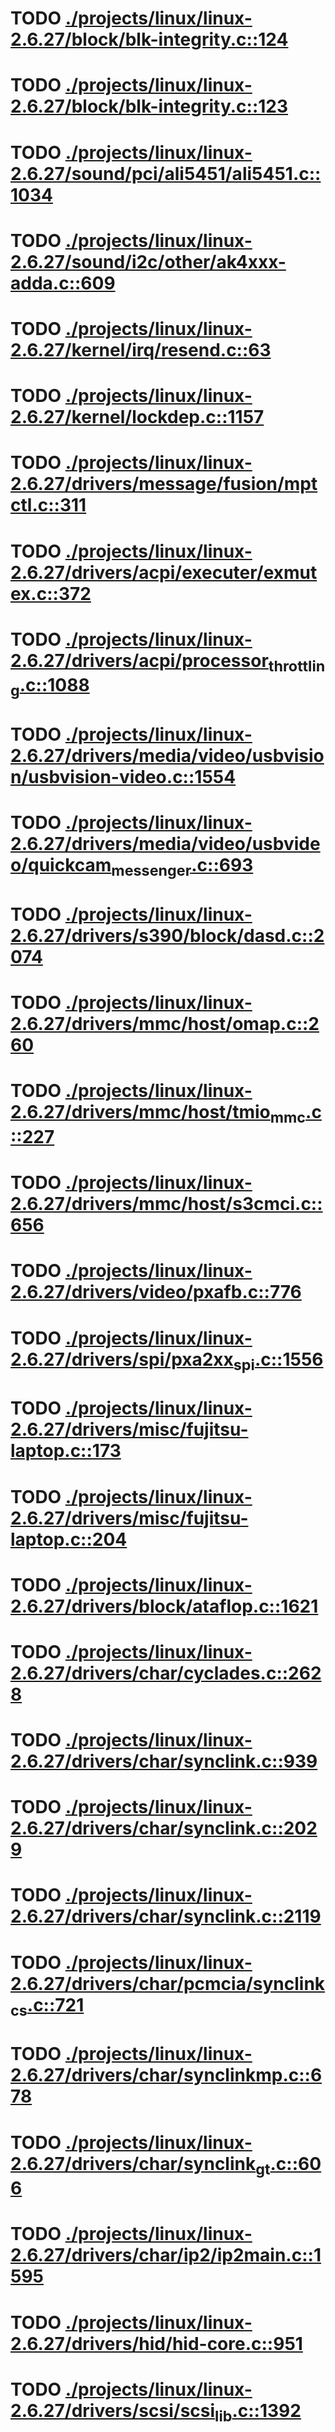 * TODO [[view:./projects/linux/linux-2.6.27/block/blk-integrity.c::face=ovl-face1::linb=124::colb=28::cole=40][ ./projects/linux/linux-2.6.27/block/blk-integrity.c::124]]
* TODO [[view:./projects/linux/linux-2.6.27/block/blk-integrity.c::face=ovl-face1::linb=123::colb=28::cole=40][ ./projects/linux/linux-2.6.27/block/blk-integrity.c::123]]
* TODO [[view:./projects/linux/linux-2.6.27/sound/pci/ali5451/ali5451.c::face=ovl-face1::linb=1034::colb=43::cole=49][ ./projects/linux/linux-2.6.27/sound/pci/ali5451/ali5451.c::1034]]
* TODO [[view:./projects/linux/linux-2.6.27/sound/i2c/other/ak4xxx-adda.c::face=ovl-face1::linb=609::colb=8::cole=20][ ./projects/linux/linux-2.6.27/sound/i2c/other/ak4xxx-adda.c::609]]
* TODO [[view:./projects/linux/linux-2.6.27/kernel/irq/resend.c::face=ovl-face1::linb=63::colb=1::cole=11][ ./projects/linux/linux-2.6.27/kernel/irq/resend.c::63]]
* TODO [[view:./projects/linux/linux-2.6.27/kernel/lockdep.c::face=ovl-face1::linb=1157::colb=5::cole=11][ ./projects/linux/linux-2.6.27/kernel/lockdep.c::1157]]
* TODO [[view:./projects/linux/linux-2.6.27/drivers/message/fusion/mptctl.c::face=ovl-face1::linb=311::colb=12::cole=17][ ./projects/linux/linux-2.6.27/drivers/message/fusion/mptctl.c::311]]
* TODO [[view:./projects/linux/linux-2.6.27/drivers/acpi/executer/exmutex.c::face=ovl-face1::linb=372::colb=6::cole=24][ ./projects/linux/linux-2.6.27/drivers/acpi/executer/exmutex.c::372]]
* TODO [[view:./projects/linux/linux-2.6.27/drivers/acpi/processor_throttling.c::face=ovl-face1::linb=1088::colb=5::cole=7][ ./projects/linux/linux-2.6.27/drivers/acpi/processor_throttling.c::1088]]
* TODO [[view:./projects/linux/linux-2.6.27/drivers/media/video/usbvision/usbvision-video.c::face=ovl-face1::linb=1554::colb=22::cole=37][ ./projects/linux/linux-2.6.27/drivers/media/video/usbvision/usbvision-video.c::1554]]
* TODO [[view:./projects/linux/linux-2.6.27/drivers/media/video/usbvideo/quickcam_messenger.c::face=ovl-face1::linb=693::colb=34::cole=37][ ./projects/linux/linux-2.6.27/drivers/media/video/usbvideo/quickcam_messenger.c::693]]
* TODO [[view:./projects/linux/linux-2.6.27/drivers/s390/block/dasd.c::face=ovl-face1::linb=2074::colb=8::cole=13][ ./projects/linux/linux-2.6.27/drivers/s390/block/dasd.c::2074]]
* TODO [[view:./projects/linux/linux-2.6.27/drivers/mmc/host/omap.c::face=ovl-face1::linb=260::colb=30::cole=34][ ./projects/linux/linux-2.6.27/drivers/mmc/host/omap.c::260]]
* TODO [[view:./projects/linux/linux-2.6.27/drivers/mmc/host/tmio_mmc.c::face=ovl-face1::linb=227::colb=28::cole=32][ ./projects/linux/linux-2.6.27/drivers/mmc/host/tmio_mmc.c::227]]
* TODO [[view:./projects/linux/linux-2.6.27/drivers/mmc/host/s3cmci.c::face=ovl-face1::linb=656::colb=47::cole=50][ ./projects/linux/linux-2.6.27/drivers/mmc/host/s3cmci.c::656]]
* TODO [[view:./projects/linux/linux-2.6.27/drivers/video/pxafb.c::face=ovl-face1::linb=776::colb=31::cole=34][ ./projects/linux/linux-2.6.27/drivers/video/pxafb.c::776]]
* TODO [[view:./projects/linux/linux-2.6.27/drivers/spi/pxa2xx_spi.c::face=ovl-face1::linb=1556::colb=26::cole=34][ ./projects/linux/linux-2.6.27/drivers/spi/pxa2xx_spi.c::1556]]
* TODO [[view:./projects/linux/linux-2.6.27/drivers/misc/fujitsu-laptop.c::face=ovl-face1::linb=173::colb=27::cole=34][ ./projects/linux/linux-2.6.27/drivers/misc/fujitsu-laptop.c::173]]
* TODO [[view:./projects/linux/linux-2.6.27/drivers/misc/fujitsu-laptop.c::face=ovl-face1::linb=204::colb=27::cole=34][ ./projects/linux/linux-2.6.27/drivers/misc/fujitsu-laptop.c::204]]
* TODO [[view:./projects/linux/linux-2.6.27/drivers/block/ataflop.c::face=ovl-face1::linb=1621::colb=2::cole=5][ ./projects/linux/linux-2.6.27/drivers/block/ataflop.c::1621]]
* TODO [[view:./projects/linux/linux-2.6.27/drivers/char/cyclades.c::face=ovl-face1::linb=2628::colb=44::cole=48][ ./projects/linux/linux-2.6.27/drivers/char/cyclades.c::2628]]
* TODO [[view:./projects/linux/linux-2.6.27/drivers/char/synclink.c::face=ovl-face1::linb=939::colb=5::cole=9][ ./projects/linux/linux-2.6.27/drivers/char/synclink.c::939]]
* TODO [[view:./projects/linux/linux-2.6.27/drivers/char/synclink.c::face=ovl-face1::linb=2029::colb=31::cole=34][ ./projects/linux/linux-2.6.27/drivers/char/synclink.c::2029]]
* TODO [[view:./projects/linux/linux-2.6.27/drivers/char/synclink.c::face=ovl-face1::linb=2119::colb=31::cole=34][ ./projects/linux/linux-2.6.27/drivers/char/synclink.c::2119]]
* TODO [[view:./projects/linux/linux-2.6.27/drivers/char/pcmcia/synclink_cs.c::face=ovl-face1::linb=721::colb=5::cole=9][ ./projects/linux/linux-2.6.27/drivers/char/pcmcia/synclink_cs.c::721]]
* TODO [[view:./projects/linux/linux-2.6.27/drivers/char/synclinkmp.c::face=ovl-face1::linb=678::colb=5::cole=9][ ./projects/linux/linux-2.6.27/drivers/char/synclinkmp.c::678]]
* TODO [[view:./projects/linux/linux-2.6.27/drivers/char/synclink_gt.c::face=ovl-face1::linb=606::colb=5::cole=9][ ./projects/linux/linux-2.6.27/drivers/char/synclink_gt.c::606]]
* TODO [[view:./projects/linux/linux-2.6.27/drivers/char/ip2/ip2main.c::face=ovl-face1::linb=1595::colb=1::cole=4][ ./projects/linux/linux-2.6.27/drivers/char/ip2/ip2main.c::1595]]
* TODO [[view:./projects/linux/linux-2.6.27/drivers/hid/hid-core.c::face=ovl-face1::linb=951::colb=39::cole=42][ ./projects/linux/linux-2.6.27/drivers/hid/hid-core.c::951]]
* TODO [[view:./projects/linux/linux-2.6.27/drivers/scsi/scsi_lib.c::face=ovl-face1::linb=1392::colb=28::cole=31][ ./projects/linux/linux-2.6.27/drivers/scsi/scsi_lib.c::1392]]
* TODO [[view:./projects/linux/linux-2.6.27/drivers/scsi/scsi_lib.c::face=ovl-face1::linb=2027::colb=12::cole=17][ ./projects/linux/linux-2.6.27/drivers/scsi/scsi_lib.c::2027]]
* TODO [[view:./projects/linux/linux-2.6.27/drivers/scsi/aacraid/commsup.c::face=ovl-face1::linb=1724::colb=25::cole=36][ ./projects/linux/linux-2.6.27/drivers/scsi/aacraid/commsup.c::1724]]
* TODO [[view:./projects/linux/linux-2.6.27/drivers/scsi/aacraid/aachba.c::face=ovl-face1::linb=1474::colb=7::cole=13][ ./projects/linux/linux-2.6.27/drivers/scsi/aacraid/aachba.c::1474]]
* TODO [[view:./projects/linux/linux-2.6.27/drivers/scsi/osst.c::face=ovl-face1::linb=1797::colb=6::cole=23][ ./projects/linux/linux-2.6.27/drivers/scsi/osst.c::1797]]
* TODO [[view:./projects/linux/linux-2.6.27/drivers/scsi/osst.c::face=ovl-face1::linb=1951::colb=8::cole=25][ ./projects/linux/linux-2.6.27/drivers/scsi/osst.c::1951]]
* TODO [[view:./projects/linux/linux-2.6.27/drivers/scsi/eata_pio.c::face=ovl-face1::linb=503::colb=73::cole=75][ ./projects/linux/linux-2.6.27/drivers/scsi/eata_pio.c::503]]
* TODO [[view:./projects/linux/linux-2.6.27/drivers/scsi/initio.c::face=ovl-face1::linb=2819::colb=1::cole=5][ ./projects/linux/linux-2.6.27/drivers/scsi/initio.c::2819]]
* TODO [[view:./projects/linux/linux-2.6.27/drivers/scsi/ncr53c8xx.c::face=ovl-face1::linb=5636::colb=18::cole=20][ ./projects/linux/linux-2.6.27/drivers/scsi/ncr53c8xx.c::5636]]
* TODO [[view:./projects/linux/linux-2.6.27/drivers/scsi/ncr53c8xx.c::face=ovl-face1::linb=5634::colb=20::cole=24][ ./projects/linux/linux-2.6.27/drivers/scsi/ncr53c8xx.c::5634]]
* TODO [[view:./projects/linux/linux-2.6.27/drivers/scsi/fd_mcs.c::face=ovl-face1::linb=1130::colb=27::cole=32][ ./projects/linux/linux-2.6.27/drivers/scsi/fd_mcs.c::1130]]
* TODO [[view:./projects/linux/linux-2.6.27/drivers/scsi/sd.c::face=ovl-face1::linb=380::colb=24::cole=27][ ./projects/linux/linux-2.6.27/drivers/scsi/sd.c::380]]
* TODO [[view:./projects/linux/linux-2.6.27/drivers/scsi/lpfc/lpfc_init.c::face=ovl-face1::linb=1535::colb=28::cole=32][ ./projects/linux/linux-2.6.27/drivers/scsi/lpfc/lpfc_init.c::1535]]
* TODO [[view:./projects/linux/linux-2.6.27/drivers/atm/iphase.c::face=ovl-face1::linb=3061::colb=21::cole=24][ ./projects/linux/linux-2.6.27/drivers/atm/iphase.c::3061]]
* TODO [[view:./projects/linux/linux-2.6.27/drivers/isdn/hardware/mISDN/hfcmulti.c::face=ovl-face1::linb=3610::colb=24::cole=27][ ./projects/linux/linux-2.6.27/drivers/isdn/hardware/mISDN/hfcmulti.c::3610]]
* TODO [[view:./projects/linux/linux-2.6.27/drivers/ata/sata_mv.c::face=ovl-face1::linb=1817::colb=28::cole=30][ ./projects/linux/linux-2.6.27/drivers/ata/sata_mv.c::1817]]
* TODO [[view:./projects/linux/linux-2.6.27/drivers/ata/libata-core.c::face=ovl-face1::linb=4556::colb=23::cole=25][ ./projects/linux/linux-2.6.27/drivers/ata/libata-core.c::4556]]
* TODO [[view:./projects/linux/linux-2.6.27/drivers/ata/libata-core.c::face=ovl-face1::linb=4572::colb=25::cole=27][ ./projects/linux/linux-2.6.27/drivers/ata/libata-core.c::4572]]
* TODO [[view:./projects/linux/linux-2.6.27/drivers/ata/sata_sil.c::face=ovl-face1::linb=440::colb=42::cole=44][ ./projects/linux/linux-2.6.27/drivers/ata/sata_sil.c::440]]
* TODO [[view:./projects/linux/linux-2.6.27/drivers/serial/mcfserial.c::face=ovl-face1::linb=767::colb=33::cole=36][ ./projects/linux/linux-2.6.27/drivers/serial/mcfserial.c::767]]
* TODO [[view:./projects/linux/linux-2.6.27/drivers/serial/jsm/jsm_tty.c::face=ovl-face1::linb=513::colb=25::cole=27][ ./projects/linux/linux-2.6.27/drivers/serial/jsm/jsm_tty.c::513]]
* TODO [[view:./projects/linux/linux-2.6.27/drivers/serial/jsm/jsm_tty.c::face=ovl-face1::linb=645::colb=25::cole=27][ ./projects/linux/linux-2.6.27/drivers/serial/jsm/jsm_tty.c::645]]
* TODO [[view:./projects/linux/linux-2.6.27/drivers/serial/jsm/jsm_neo.c::face=ovl-face1::linb=577::colb=26::cole=28][ ./projects/linux/linux-2.6.27/drivers/serial/jsm/jsm_neo.c::577]]
* TODO [[view:./projects/linux/linux-2.6.27/drivers/serial/ioc4_serial.c::face=ovl-face1::linb=2070::colb=23::cole=27][ ./projects/linux/linux-2.6.27/drivers/serial/ioc4_serial.c::2070]]
* TODO [[view:./projects/linux/linux-2.6.27/drivers/serial/crisv10.c::face=ovl-face1::linb=3148::colb=50::cole=53][ ./projects/linux/linux-2.6.27/drivers/serial/crisv10.c::3148]]
* TODO [[view:./projects/linux/linux-2.6.27/drivers/serial/ioc3_serial.c::face=ovl-face1::linb=1120::colb=28::cole=32][ ./projects/linux/linux-2.6.27/drivers/serial/ioc3_serial.c::1120]]
* TODO [[view:./projects/linux/linux-2.6.27/drivers/serial/68328serial.c::face=ovl-face1::linb=741::colb=33::cole=36][ ./projects/linux/linux-2.6.27/drivers/serial/68328serial.c::741]]
* TODO [[view:./projects/linux/linux-2.6.27/drivers/serial/68328serial.c::face=ovl-face1::linb=1076::colb=32::cole=36][ ./projects/linux/linux-2.6.27/drivers/serial/68328serial.c::1076]]
* TODO [[view:./projects/linux/linux-2.6.27/drivers/serial/68360serial.c::face=ovl-face1::linb=997::colb=33::cole=36][ ./projects/linux/linux-2.6.27/drivers/serial/68360serial.c::997]]
* TODO [[view:./projects/linux/linux-2.6.27/drivers/serial/68360serial.c::face=ovl-face1::linb=1036::colb=33::cole=36][ ./projects/linux/linux-2.6.27/drivers/serial/68360serial.c::1036]]
* TODO [[view:./projects/linux/linux-2.6.27/drivers/mfd/htc-egpio.c::face=ovl-face1::linb=309::colb=1::cole=3][ ./projects/linux/linux-2.6.27/drivers/mfd/htc-egpio.c::309]]
* TODO [[view:./projects/linux/linux-2.6.27/drivers/sbus/char/vfc_i2c.c::face=ovl-face1::linb=102::colb=9::cole=12][ ./projects/linux/linux-2.6.27/drivers/sbus/char/vfc_i2c.c::102]]
* TODO [[view:./projects/linux/linux-2.6.27/drivers/ps3/ps3-vuart.c::face=ovl-face1::linb=1009::colb=2::cole=5][ ./projects/linux/linux-2.6.27/drivers/ps3/ps3-vuart.c::1009]]
* TODO [[view:./projects/linux/linux-2.6.27/drivers/gpu/drm/i915/i915_drv.c::face=ovl-face1::linb=244::colb=37::cole=40][ ./projects/linux/linux-2.6.27/drivers/gpu/drm/i915/i915_drv.c::244]]
* TODO [[view:./projects/linux/linux-2.6.27/drivers/gpu/drm/drm_lock.c::face=ovl-face1::linb=67::colb=4::cole=21][ ./projects/linux/linux-2.6.27/drivers/gpu/drm/drm_lock.c::67]]
* TODO [[view:./projects/linux/linux-2.6.27/drivers/pci/pcie/aspm.c::face=ovl-face1::linb=595::colb=38::cole=44][ ./projects/linux/linux-2.6.27/drivers/pci/pcie/aspm.c::595]]
* TODO [[view:./projects/linux/linux-2.6.27/drivers/ssb/main.c::face=ovl-face1::linb=229::colb=7::cole=15][ ./projects/linux/linux-2.6.27/drivers/ssb/main.c::229]]
* TODO [[view:./projects/linux/linux-2.6.27/drivers/net/pcnet32.c::face=ovl-face1::linb=1605::colb=5::cole=6][ ./projects/linux/linux-2.6.27/drivers/net/pcnet32.c::1605]]
* TODO [[view:./projects/linux/linux-2.6.27/drivers/net/wireless/hostap/hostap_ap.c::face=ovl-face1::linb=1406::colb=8::cole=11][ ./projects/linux/linux-2.6.27/drivers/net/wireless/hostap/hostap_ap.c::1406]]
* TODO [[view:./projects/linux/linux-2.6.27/drivers/net/wireless/ath9k/hw.c::face=ovl-face1::linb=5586::colb=41::cole=48][ ./projects/linux/linux-2.6.27/drivers/net/wireless/ath9k/hw.c::5586]]
* TODO [[view:./projects/linux/linux-2.6.27/drivers/net/wireless/libertas/11d.c::face=ovl-face1::linb=657::colb=10::cole=21][ ./projects/linux/linux-2.6.27/drivers/net/wireless/libertas/11d.c::657]]
* TODO [[view:./projects/linux/linux-2.6.27/drivers/net/wireless/libertas/main.c::face=ovl-face1::linb=1299::colb=26::cole=30][ ./projects/linux/linux-2.6.27/drivers/net/wireless/libertas/main.c::1299]]
* TODO [[view:./projects/linux/linux-2.6.27/drivers/net/ariadne.c::face=ovl-face1::linb=419::colb=56::cole=59][ ./projects/linux/linux-2.6.27/drivers/net/ariadne.c::419]]
* TODO [[view:./projects/linux/linux-2.6.27/drivers/net/usb/hso.c::face=ovl-face1::linb=1557::colb=26::cole=32][ ./projects/linux/linux-2.6.27/drivers/net/usb/hso.c::1557]]
* TODO [[view:./projects/linux/linux-2.6.27/drivers/net/ehea/ehea_qmr.c::face=ovl-face1::linb=106::colb=35::cole=40][ ./projects/linux/linux-2.6.27/drivers/net/ehea/ehea_qmr.c::106]]
* TODO [[view:./projects/linux/linux-2.6.27/drivers/net/bnx2x_link.c::face=ovl-face1::linb=3441::colb=20::cole=26][ ./projects/linux/linux-2.6.27/drivers/net/bnx2x_link.c::3441]]
* TODO [[view:./projects/linux/linux-2.6.27/drivers/net/tulip/de2104x.c::face=ovl-face1::linb=2081::colb=25::cole=28][ ./projects/linux/linux-2.6.27/drivers/net/tulip/de2104x.c::2081]]
* TODO [[view:./projects/linux/linux-2.6.27/drivers/net/hamradio/yam.c::face=ovl-face1::linb=843::colb=56::cole=59][ ./projects/linux/linux-2.6.27/drivers/net/hamradio/yam.c::843]]
* TODO [[view:./projects/linux/linux-2.6.27/drivers/net/hamradio/mkiss.c::face=ovl-face1::linb=850::colb=26::cole=28][ ./projects/linux/linux-2.6.27/drivers/net/hamradio/mkiss.c::850]]
* TODO [[view:./projects/linux/linux-2.6.27/drivers/net/hamradio/6pack.c::face=ovl-face1::linb=721::colb=26::cole=28][ ./projects/linux/linux-2.6.27/drivers/net/hamradio/6pack.c::721]]
* TODO [[view:./projects/linux/linux-2.6.27/drivers/usb/storage/jumpshot.c::face=ovl-face1::linb=281::colb=26::cole=28][ ./projects/linux/linux-2.6.27/drivers/usb/storage/jumpshot.c::281]]
* TODO [[view:./projects/linux/linux-2.6.27/drivers/usb/storage/datafab.c::face=ovl-face1::linb=279::colb=26::cole=28][ ./projects/linux/linux-2.6.27/drivers/usb/storage/datafab.c::279]]
* TODO [[view:./projects/linux/linux-2.6.27/drivers/usb/storage/datafab.c::face=ovl-face1::linb=344::colb=26::cole=28][ ./projects/linux/linux-2.6.27/drivers/usb/storage/datafab.c::344]]
* TODO [[view:./projects/linux/linux-2.6.27/drivers/usb/core/hub.c::face=ovl-face1::linb=641::colb=4::cole=8][ ./projects/linux/linux-2.6.27/drivers/usb/core/hub.c::641]]
* TODO [[view:./projects/linux/linux-2.6.27/drivers/usb/gadget/at91_udc.c::face=ovl-face1::linb=468::colb=24::cole=26][ ./projects/linux/linux-2.6.27/drivers/usb/gadget/at91_udc.c::468]]
* TODO [[view:./projects/linux/linux-2.6.27/drivers/usb/gadget/pxa25x_udc.c::face=ovl-face1::linb=683::colb=7::cole=15][ ./projects/linux/linux-2.6.27/drivers/usb/gadget/pxa25x_udc.c::683]]
* TODO [[view:./projects/linux/linux-2.6.27/drivers/usb/gadget/u_serial.c::face=ovl-face1::linb=356::colb=22::cole=36][ ./projects/linux/linux-2.6.27/drivers/usb/gadget/u_serial.c::356]]
* TODO [[view:./projects/linux/linux-2.6.27/drivers/usb/gadget/u_serial.c::face=ovl-face1::linb=417::colb=23::cole=37][ ./projects/linux/linux-2.6.27/drivers/usb/gadget/u_serial.c::417]]
* TODO [[view:./projects/linux/linux-2.6.27/drivers/usb/gadget/lh7a40x_udc.c::face=ovl-face1::linb=415::colb=29::cole=35][ ./projects/linux/linux-2.6.27/drivers/usb/gadget/lh7a40x_udc.c::415]]
* TODO [[view:./projects/linux/linux-2.6.27/drivers/usb/serial/usb-serial.c::face=ovl-face1::linb=506::colb=31::cole=35][ ./projects/linux/linux-2.6.27/drivers/usb/serial/usb-serial.c::506]]
* TODO [[view:./projects/linux/linux-2.6.27/drivers/usb/serial/keyspan.c::face=ovl-face1::linb=1849::colb=52::cole=60][ ./projects/linux/linux-2.6.27/drivers/usb/serial/keyspan.c::1849]]
* TODO [[view:./projects/linux/linux-2.6.27/drivers/usb/serial/keyspan.c::face=ovl-face1::linb=2135::colb=30::cole=38][ ./projects/linux/linux-2.6.27/drivers/usb/serial/keyspan.c::2135]]
* TODO [[view:./projects/linux/linux-2.6.27/drivers/infiniband/hw/nes/nes_cm.c::face=ovl-face1::linb=379::colb=31::cole=38][ ./projects/linux/linux-2.6.27/drivers/infiniband/hw/nes/nes_cm.c::379]]
* TODO [[view:./projects/linux/linux-2.6.27/drivers/infiniband/hw/ehca/ehca_mrmw.c::face=ovl-face1::linb=284::colb=15::cole=17][ ./projects/linux/linux-2.6.27/drivers/infiniband/hw/ehca/ehca_mrmw.c::284]]
* TODO [[view:./projects/linux/linux-2.6.27/drivers/parisc/led.c::face=ovl-face1::linb=367::colb=26::cole=42][ ./projects/linux/linux-2.6.27/drivers/parisc/led.c::367]]
* TODO [[view:./projects/linux/linux-2.6.27/fs/configfs/dir.c::face=ovl-face1::linb=953::colb=41::cole=47][ ./projects/linux/linux-2.6.27/fs/configfs/dir.c::953]]
* TODO [[view:./projects/linux/linux-2.6.27/fs/ubifs/tnc.c::face=ovl-face1::linb=1598::colb=9::cole=22][ ./projects/linux/linux-2.6.27/fs/ubifs/tnc.c::1598]]
* TODO [[view:./projects/linux/linux-2.6.27/fs/ntfs/attrib.c::face=ovl-face1::linb=348::colb=3::cole=5][ ./projects/linux/linux-2.6.27/fs/ntfs/attrib.c::348]]
* TODO [[view:./projects/linux/linux-2.6.27/fs/ntfs/attrib.c::face=ovl-face1::linb=472::colb=3::cole=5][ ./projects/linux/linux-2.6.27/fs/ntfs/attrib.c::472]]
* TODO [[view:./projects/linux/linux-2.6.27/fs/namei.c::face=ovl-face1::linb=987::colb=33::cole=44][ ./projects/linux/linux-2.6.27/fs/namei.c::987]]
* TODO [[view:./projects/linux/linux-2.6.27/fs/namei.c::face=ovl-face1::linb=938::colb=6::cole=17][ ./projects/linux/linux-2.6.27/fs/namei.c::938]]
* TODO [[view:./projects/linux/linux-2.6.27/fs/cifs/cifssmb.c::face=ovl-face1::linb=1852::colb=32::cole=41][ ./projects/linux/linux-2.6.27/fs/cifs/cifssmb.c::1852]]
* TODO [[view:./projects/linux/linux-2.6.27/fs/cifs/cifsacl.c::face=ovl-face1::linb=628::colb=52::cole=57][ ./projects/linux/linux-2.6.27/fs/cifs/cifsacl.c::628]]
* TODO [[view:./projects/linux/linux-2.6.27/fs/nfs/client.c::face=ovl-face1::linb=922::colb=5::cole=23][ ./projects/linux/linux-2.6.27/fs/nfs/client.c::922]]
* TODO [[view:./projects/linux/linux-2.6.27/fs/nfs/client.c::face=ovl-face1::linb=922::colb=5::cole=32][ ./projects/linux/linux-2.6.27/fs/nfs/client.c::922]]
* TODO [[view:./projects/linux/linux-2.6.27/fs/nfs/client.c::face=ovl-face1::linb=1123::colb=9::cole=27][ ./projects/linux/linux-2.6.27/fs/nfs/client.c::1123]]
* TODO [[view:./projects/linux/linux-2.6.27/fs/nfs/client.c::face=ovl-face1::linb=1123::colb=9::cole=36][ ./projects/linux/linux-2.6.27/fs/nfs/client.c::1123]]
* TODO [[view:./projects/linux/linux-2.6.27/fs/ocfs2/cluster/nodemanager.c::face=ovl-face1::linb=60::colb=24::cole=31][ ./projects/linux/linux-2.6.27/fs/ocfs2/cluster/nodemanager.c::60]]
* TODO [[view:./projects/linux/linux-2.6.27/fs/ocfs2/inode.c::face=ovl-face1::linb=180::colb=42::cole=47][ ./projects/linux/linux-2.6.27/fs/ocfs2/inode.c::180]]
* TODO [[view:./projects/linux/linux-2.6.27/fs/ocfs2/journal.c::face=ovl-face1::linb=248::colb=22::cole=25][ ./projects/linux/linux-2.6.27/fs/ocfs2/journal.c::248]]
* TODO [[view:./projects/linux/linux-2.6.27/fs/ocfs2/dlmglue.c::face=ovl-face1::linb=1379::colb=36::cole=41][ ./projects/linux/linux-2.6.27/fs/ocfs2/dlmglue.c::1379]]
* TODO [[view:./projects/linux/linux-2.6.27/fs/ocfs2/dlmglue.c::face=ovl-face1::linb=1427::colb=36::cole=41][ ./projects/linux/linux-2.6.27/fs/ocfs2/dlmglue.c::1427]]
* TODO [[view:./projects/linux/linux-2.6.27/fs/ocfs2/dlmglue.c::face=ovl-face1::linb=1478::colb=36::cole=41][ ./projects/linux/linux-2.6.27/fs/ocfs2/dlmglue.c::1478]]
* TODO [[view:./projects/linux/linux-2.6.27/fs/ocfs2/dlmglue.c::face=ovl-face1::linb=1506::colb=36::cole=41][ ./projects/linux/linux-2.6.27/fs/ocfs2/dlmglue.c::1506]]
* TODO [[view:./projects/linux/linux-2.6.27/fs/ocfs2/dlmglue.c::face=ovl-face1::linb=2112::colb=36::cole=41][ ./projects/linux/linux-2.6.27/fs/ocfs2/dlmglue.c::2112]]
* TODO [[view:./projects/linux/linux-2.6.27/fs/jffs2/readinode.c::face=ovl-face1::linb=254::colb=9::cole=13][ ./projects/linux/linux-2.6.27/fs/jffs2/readinode.c::254]]
* TODO [[view:./projects/linux/linux-2.6.27/fs/ecryptfs/crypto.c::face=ovl-face1::linb=343::colb=9::cole=19][ ./projects/linux/linux-2.6.27/fs/ecryptfs/crypto.c::343]]
* TODO [[view:./projects/linux/linux-2.6.27/fs/ecryptfs/file.c::face=ovl-face1::linb=195::colb=6::cole=50][ ./projects/linux/linux-2.6.27/fs/ecryptfs/file.c::195]]
* TODO [[view:./projects/linux/linux-2.6.27/security/smack/smack_lsm.c::face=ovl-face1::linb=1887::colb=5::cole=15][ ./projects/linux/linux-2.6.27/security/smack/smack_lsm.c::1887]]
* TODO [[view:./projects/linux/linux-2.6.27/security/selinux/ss/sidtab.c::face=ovl-face1::linb=98::colb=28::cole=31][ ./projects/linux/linux-2.6.27/security/selinux/ss/sidtab.c::98]]
* TODO [[view:./projects/linux/linux-2.6.27/net/sched/sch_api.c::face=ovl-face1::linb=359::colb=5::cole=6][ ./projects/linux/linux-2.6.27/net/sched/sch_api.c::359]]
* TODO [[view:./projects/linux/linux-2.6.27/net/mac80211/key.c::face=ovl-face1::linb=235::colb=24::cole=27][ ./projects/linux/linux-2.6.27/net/mac80211/key.c::235]]
* TODO [[view:./projects/linux/linux-2.6.27/net/mac80211/mesh_pathtbl.c::face=ovl-face1::linb=486::colb=1::cole=11][ ./projects/linux/linux-2.6.27/net/mac80211/mesh_pathtbl.c::486]]
* TODO [[view:./projects/linux/linux-2.6.27/net/sunrpc/xprt.c::face=ovl-face1::linb=169::colb=24::cole=28][ ./projects/linux/linux-2.6.27/net/sunrpc/xprt.c::169]]
* TODO [[view:./projects/linux/linux-2.6.27/net/irda/irlan/irlan_provider.c::face=ovl-face1::linb=239::colb=54::cole=57][ ./projects/linux/linux-2.6.27/net/irda/irlan/irlan_provider.c::239]]
* TODO [[view:./projects/linux/linux-2.6.27/net/irda/irlan/irlan_client.c::face=ovl-face1::linb=377::colb=54::cole=57][ ./projects/linux/linux-2.6.27/net/irda/irlan/irlan_client.c::377]]
* TODO [[view:./projects/linux/linux-2.6.27/net/irda/ircomm/ircomm_tty.c::face=ovl-face1::linb=493::colb=55::cole=58][ ./projects/linux/linux-2.6.27/net/irda/ircomm/ircomm_tty.c::493]]
* TODO [[view:./projects/linux/linux-2.6.27/net/irda/ircomm/ircomm_tty.c::face=ovl-face1::linb=1001::colb=55::cole=58][ ./projects/linux/linux-2.6.27/net/irda/ircomm/ircomm_tty.c::1001]]
* TODO [[view:./projects/linux/linux-2.6.27/net/bridge/netfilter/ebtables.c::face=ovl-face1::linb=86::colb=23::cole=29][ ./projects/linux/linux-2.6.27/net/bridge/netfilter/ebtables.c::86]]
* TODO [[view:./projects/linux/linux-2.6.27/net/ipv4/fib_trie.c::face=ovl-face1::linb=1075::colb=49::cole=50][ ./projects/linux/linux-2.6.27/net/ipv4/fib_trie.c::1075]]
* TODO [[view:./projects/linux/linux-2.6.27/arch/sh/mm/ioremap_64.c::face=ovl-face1::linb=74::colb=50::cole=54][ ./projects/linux/linux-2.6.27/arch/sh/mm/ioremap_64.c::74]]
* TODO [[view:./projects/linux/linux-2.6.27/arch/powerpc/boot/prpmc2800.c::face=ovl-face1::linb=408::colb=20::cole=23][ ./projects/linux/linux-2.6.27/arch/powerpc/boot/prpmc2800.c::408]]
* TODO [[view:./projects/linux/linux-2.6.27/arch/powerpc/kernel/ptrace.c::face=ovl-face1::linb=535::colb=30::cole=49][ ./projects/linux/linux-2.6.27/arch/powerpc/kernel/ptrace.c::535]]
* TODO [[view:./projects/linux/linux-2.6.27/arch/powerpc/kernel/ptrace.c::face=ovl-face1::linb=587::colb=24::cole=43][ ./projects/linux/linux-2.6.27/arch/powerpc/kernel/ptrace.c::587]]
* TODO [[view:./projects/linux/linux-2.6.27/arch/powerpc/platforms/pseries/iommu.c::face=ovl-face1::linb=522::colb=39::cole=50][ ./projects/linux/linux-2.6.27/arch/powerpc/platforms/pseries/iommu.c::522]]
* TODO [[view:./projects/linux/linux-2.6.27/arch/s390/mm/pgtable.c::face=ovl-face1::linb=275::colb=1::cole=8][ ./projects/linux/linux-2.6.27/arch/s390/mm/pgtable.c::275]]
* TODO [[view:./projects/linux/linux-2.6.27/arch/s390/mm/pgtable.c::face=ovl-face1::linb=260::colb=5::cole=12][ ./projects/linux/linux-2.6.27/arch/s390/mm/pgtable.c::260]]
* TODO [[view:./projects/linux/linux-2.6.27/arch/s390/kernel/debug.c::face=ovl-face1::linb=383::colb=6::cole=8][ ./projects/linux/linux-2.6.27/arch/s390/kernel/debug.c::383]]
* TODO [[view:./projects/linux/linux-2.6.27/arch/ia64/mm/fault.c::face=ovl-face1::linb=125::colb=47::cole=50][ ./projects/linux/linux-2.6.27/arch/ia64/mm/fault.c::125]]
* TODO [[view:./projects/linux/linux-2.6.27/arch/ia64/kernel/machine_kexec.c::face=ovl-face1::linb=86::colb=55::cole=60][ ./projects/linux/linux-2.6.27/arch/ia64/kernel/machine_kexec.c::86]]
* TODO [[view:./projects/linux/linux-2.6.27/arch/ia64/hp/sim/simserial.c::face=ovl-face1::linb=203::colb=52::cole=55][ ./projects/linux/linux-2.6.27/arch/ia64/hp/sim/simserial.c::203]]
* TODO [[view:./projects/linux/linux-2.6.27/arch/ia64/hp/sim/simserial.c::face=ovl-face1::linb=288::colb=52::cole=55][ ./projects/linux/linux-2.6.27/arch/ia64/hp/sim/simserial.c::288]]
* TODO [[view:./projects/linux/linux-2.6.27/arch/arm/plat-s3c24xx/dma.c::face=ovl-face1::linb=233::colb=23::cole=26][ ./projects/linux/linux-2.6.27/arch/arm/plat-s3c24xx/dma.c::233]]
* TODO [[view:./projects/linux/linux-2.6.27/arch/m32r/kernel/smp.c::face=ovl-face1::linb=337::colb=12::cole=14][ ./projects/linux/linux-2.6.27/arch/m32r/kernel/smp.c::337]]
